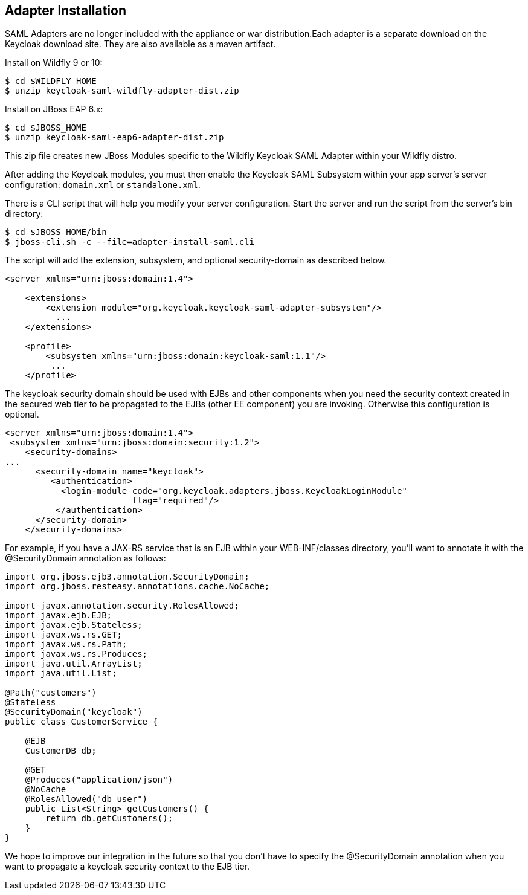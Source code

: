 
[[_jboss_adapter_installation]]
== Adapter Installation

SAML Adapters are no longer included with the appliance or war distribution.Each adapter is a separate download on the Keycloak download site.
They are also available as a maven artifact. 

Install on Wildfly 9 or 10: 

[source]
----

$ cd $WILDFLY_HOME
$ unzip keycloak-saml-wildfly-adapter-dist.zip
----    

Install on JBoss EAP 6.x: 

[source]
----

$ cd $JBOSS_HOME
$ unzip keycloak-saml-eap6-adapter-dist.zip
----    

This zip file creates new JBoss Modules specific to the Wildfly Keycloak SAML Adapter within your Wildfly distro. 

After adding the Keycloak modules, you must then enable the Keycloak SAML Subsystem within your app server's server configuration: `domain.xml` or `standalone.xml`. 

There is a CLI script that will help you modify your server configuration.
Start the server and run the script  from the server's bin directory: 

[source]
----

$ cd $JBOSS_HOME/bin
$ jboss-cli.sh -c --file=adapter-install-saml.cli
----        
The script will add the extension, subsystem, and optional security-domain as described below. 

[source,xml]
----
<server xmlns="urn:jboss:domain:1.4">

    <extensions>
        <extension module="org.keycloak.keycloak-saml-adapter-subsystem"/>
          ...
    </extensions>

    <profile>
        <subsystem xmlns="urn:jboss:domain:keycloak-saml:1.1"/>
         ...
    </profile>
----    

The keycloak security domain should be used with EJBs and other components when you need the security context created in the secured web tier to be propagated to the EJBs (other EE component) you are invoking.
Otherwise this configuration is optional. 

[source,xml]
----

<server xmlns="urn:jboss:domain:1.4">
 <subsystem xmlns="urn:jboss:domain:security:1.2">
    <security-domains>
...
      <security-domain name="keycloak">
         <authentication>
           <login-module code="org.keycloak.adapters.jboss.KeycloakLoginModule"
                         flag="required"/>
          </authentication>
      </security-domain>
    </security-domains>
----

For example, if you have a JAX-RS service that is an EJB within your WEB-INF/classes directory, you'll want to annotate it with the @SecurityDomain annotation as follows: 

[source,xml]
----

import org.jboss.ejb3.annotation.SecurityDomain;
import org.jboss.resteasy.annotations.cache.NoCache;

import javax.annotation.security.RolesAllowed;
import javax.ejb.EJB;
import javax.ejb.Stateless;
import javax.ws.rs.GET;
import javax.ws.rs.Path;
import javax.ws.rs.Produces;
import java.util.ArrayList;
import java.util.List;

@Path("customers")
@Stateless
@SecurityDomain("keycloak")
public class CustomerService {

    @EJB
    CustomerDB db;

    @GET
    @Produces("application/json")
    @NoCache
    @RolesAllowed("db_user")
    public List<String> getCustomers() {
        return db.getCustomers();
    }
}
----

We hope to improve our integration in the future so that you don't have to specify the @SecurityDomain annotation when you want to propagate a keycloak security context to the EJB tier. 

